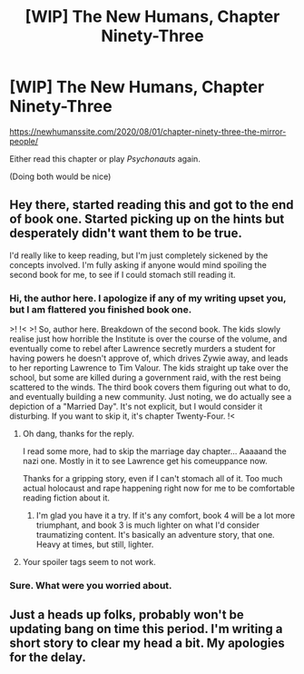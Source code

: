 #+TITLE: [WIP] The New Humans, Chapter Ninety-Three

* [WIP] The New Humans, Chapter Ninety-Three
:PROPERTIES:
:Author: Wizard-of-Woah
:Score: 12
:DateUnix: 1596225675.0
:DateShort: 2020-Aug-01
:END:
[[https://newhumanssite.com/2020/08/01/chapter-ninety-three-the-mirror-people/]]

Either read this chapter or play /Psychonauts/ again.

(Doing both would be nice)


** Hey there, started reading this and got to the end of book one. Started picking up on the hints but desperately didn't want them to be true.

I'd really like to keep reading, but I'm just completely sickened by the concepts involved. I'm fully asking if anyone would mind spoiling the second book for me, to see if I could stomach still reading it.
:PROPERTIES:
:Author: Bad_Toro
:Score: 5
:DateUnix: 1596318891.0
:DateShort: 2020-Aug-02
:END:

*** Hi, the author here. I apologize if any of my writing upset you, but I am flattered you finished book one.

>! !< >! So, author here. Breakdown of the second book. The kids slowly realise just how horrible the Institute is over the course of the volume, and eventually come to rebel after Lawrence secretly murders a student for having powers he doesn't approve of, which drives Zywie away, and leads to her reporting Lawrence to Tim Valour. The kids straight up take over the school, but some are killed during a government raid, with the rest being scattered to the winds. The third book covers them figuring out what to do, and eventually building a new community. Just noting, we do actually see a depiction of a "Married Day". It's not explicit, but I would consider it disturbing. If you want to skip it, it's chapter Twenty-Four. !<
:PROPERTIES:
:Author: Wizard-of-Woah
:Score: 3
:DateUnix: 1596329201.0
:DateShort: 2020-Aug-02
:END:

**** Oh dang, thanks for the reply.

I read some more, had to skip the marriage day chapter... Aaaaand the nazi one. Mostly in it to see Lawrence get his comeuppance now.

Thanks for a gripping story, even if I can't stomach all of it. Too much actual holocaust and rape happening right now for me to be comfortable reading fiction about it.
:PROPERTIES:
:Author: Bad_Toro
:Score: 2
:DateUnix: 1596370151.0
:DateShort: 2020-Aug-02
:END:

***** I'm glad you have it a try. If it's any comfort, book 4 will be a lot more triumphant, and book 3 is much lighter on what I'd consider traumatizing content. It's basically an adventure story, that one. Heavy at times, but still, lighter.
:PROPERTIES:
:Author: Wizard-of-Woah
:Score: 2
:DateUnix: 1596378630.0
:DateShort: 2020-Aug-02
:END:


**** Your spoiler tags seem to not work.
:PROPERTIES:
:Author: Bowbreaker
:Score: 1
:DateUnix: 1596467221.0
:DateShort: 2020-Aug-03
:END:


*** Sure. What were you worried about.
:PROPERTIES:
:Author: RyanSinclairWilliams
:Score: 1
:DateUnix: 1596327845.0
:DateShort: 2020-Aug-02
:END:


** Just a heads up folks, probably won't be updating bang on time this period. I'm writing a short story to clear my head a bit. My apologies for the delay.
:PROPERTIES:
:Author: Wizard-of-Woah
:Score: 1
:DateUnix: 1596624787.0
:DateShort: 2020-Aug-05
:END:
